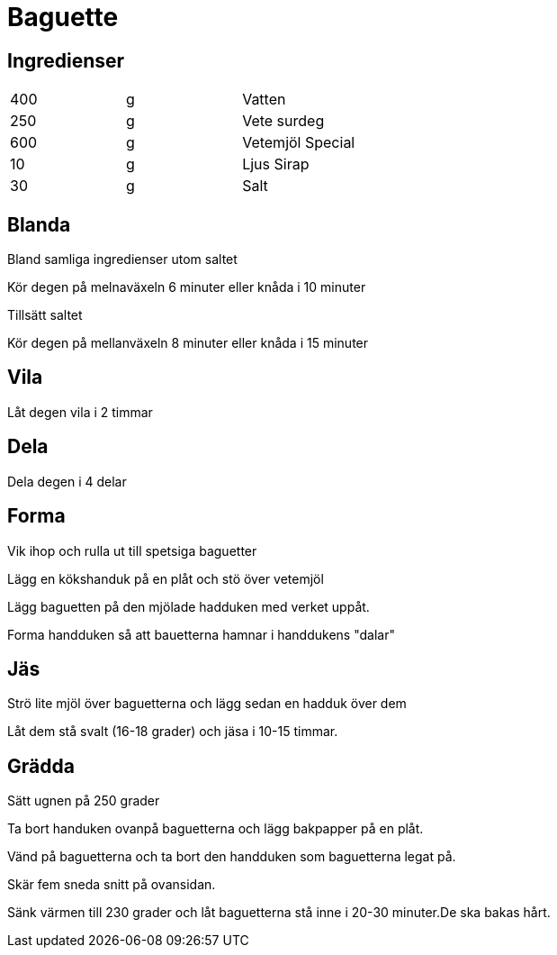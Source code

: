 = Baguette

== Ingredienser

|===
| 400 | g | Vatten
| 250 | g | Vete surdeg
| 600 | g | Vetemjöl Special
| 10  | g | Ljus Sirap
| 30  | g | Salt
|===

== Blanda

Bland samliga ingredienser utom saltet 

Kör degen på melnaväxeln 6 minuter eller knåda i 10 minuter

Tillsätt saltet 

Kör degen på mellanväxeln 8 minuter eller knåda i 15 minuter

== Vila 

Låt degen vila i 2 timmar

== Dela

Dela degen i 4 delar

== Forma

Vik ihop och rulla ut till spetsiga baguetter

Lägg en kökshanduk på en plåt och stö över vetemjöl

Lägg baguetten på den mjölade hadduken med verket uppåt.

Forma handduken så att bauetterna hamnar i handdukens "dalar"

== Jäs

Strö lite mjöl över baguetterna och lägg sedan en hadduk över dem

Låt dem stå svalt (16-18 grader) och jäsa i 10-15 timmar.

== Grädda

Sätt ugnen på 250 grader 

Ta bort handuken ovanpå baguetterna och lägg bakpapper på en plåt.

Vänd på baguetterna och ta bort den handduken som baguetterna legat på.

Skär fem sneda snitt på ovansidan.

Sänk värmen till 230 grader och låt baguetterna stå inne i 20-30 minuter.De ska bakas hårt.

